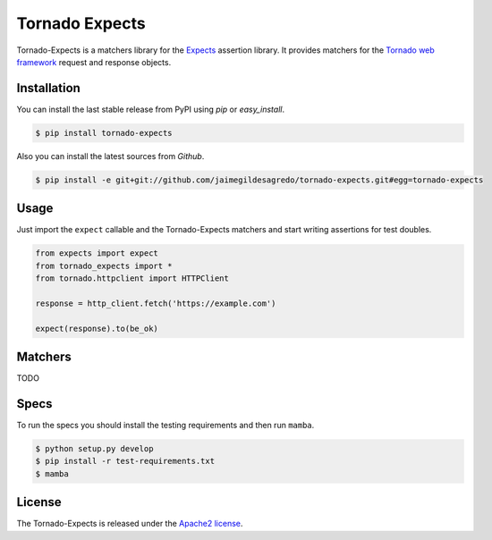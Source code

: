 ===============
Tornado Expects
===============

.. image:: https://img.shields.io/pypi/v/tornado-expects.svg
    :target: https://pypi.python.org/pypi/tornado-expects
    :alt: Latest version

.. image:: https://img.shields.io/pypi/dm/tornado-expects.svg
    :target: https://pypi.python.org/pypi/tornado-expects
    :alt: Number of PyPI downloads

.. image:: https://secure.travis-ci.org/jaimegildesagredo/tornado-expects.svg?branch=master
    :target: http://travis-ci.org/jaimegildesagredo/tornado-expects

Tornado-Expects is a matchers library for the `Expects <https://github.com/jaimegildesagredo/expects>`_ assertion library. It provides matchers for the `Tornado web framework <https://pypi.python.org/pypi/tornado>`_ request and response objects.

Installation
============

You can install the last stable release from PyPI using *pip* or *easy_install*.

.. code-block:: bash

    $ pip install tornado-expects

Also you can install the latest sources from *Github*.

.. code-block:: bash

     $ pip install -e git+git://github.com/jaimegildesagredo/tornado-expects.git#egg=tornado-expects

Usage
=====

Just import the ``expect`` callable and the Tornado-Expects matchers and start writing assertions for test doubles.

.. code-block:: python

    from expects import expect
    from tornado_expects import *
    from tornado.httpclient import HTTPClient

    response = http_client.fetch('https://example.com')

    expect(response).to(be_ok)

Matchers
========

TODO

Specs
=====

To run the specs you should install the testing requirements and then run ``mamba``.

.. code-block:: bash

    $ python setup.py develop
    $ pip install -r test-requirements.txt
    $ mamba

License
=======

The Tornado-Expects is released under the `Apache2 license <http://www.apache.org/licenses/LICENSE-2.0.html>`_.
